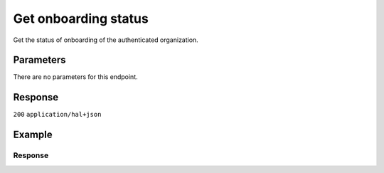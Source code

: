 Get onboarding status
=====================
.. api-name:: Onboarding API
   :version: 2

.. endpoint::
   :method: GET
   :url: https://api.mollie.com/v2/onboarding/me

.. authentication::
   :api_keys: false
   :organization_access_tokens: true
   :oauth: true

Get the status of onboarding of the authenticated organization.

Parameters
----------
There are no parameters for this endpoint.

Response
--------
``200`` ``application/hal+json``

.. parameter:: resource
   :type: string

   Indicates the response contains an onboarding object. Will always contain ``onboarding`` for this endpoint.

.. parameter:: name
   :type: string

   The name of the organization.

.. parameter:: signedUpAt
   :type: datetime

   The sign up date and time of the organization.

.. parameter:: status
   :type: string

   The current status of the organization's onboarding process. Possible values:

   * ``needs-data`` The onboarding is not completed and the merchant needs to provide (more) information.
   * ``in-review`` The merchant provided all information and Mollie needs to check this.
   * ``completed`` The onboarding is completed.
   * ``payments-disabled`` Payments have been disabled by Mollie. Reach out to Mollie for more information.

.. parameter:: canReceivePayments
   :type: boolean

   Whether or not the organization can receive payments.

.. parameter:: canReceiveSettlements
   :type: boolean

   Whether or not the organization can receive settlements.

.. parameter:: _links
   :type: object

   An object with several URL objects relevant to the onboarding status. Every URL object will contain an ``href`` and a
   ``type`` field.

   .. parameter:: self
      :type: URL object

      The API resource URL of this endpoint itself.

   .. parameter:: dashboard
      :type: URL object

      The URL of the onboarding process in Mollie Dashboard. You can redirect your customer to here for e.g. completing
      the onboarding process.

   .. parameter:: organization
      :type: URL object

      The API resource URL of the organization.

   .. parameter:: documentation
      :type: URL object

      The URL to the onboarding status retrieval endpoint documentation.

Example
-------
.. code-block-selector::
   .. code-block:: bash
      :linenos:

      curl -X GET https://api.mollie.com/v2/onboarding/me \
           -H "Authorization: Bearer access_dHar4XY7LxsDOtmnkVtjNVWXLSlXsM"

   .. code-block:: php
      :linenos:

      <?php
      $mollie = new \Mollie\Api\MollieApiClient();
      $mollie->setAccessToken("access_dHar4XY7LxsDOtmnkVtjNVWXLSlXsM");

      $onboarding = $mollie->onboarding->get();

   .. code-block:: python
      :linenos:

      from mollie.api.client import Client

      mollie_client = Client()
      mollie_client.set_access_token("access_dHar4XY7LxsDOtmnkVtjNVWXLSlXsM")

      onboarding = mollie_client.onboarding.get("me")

   .. code-block:: ruby
      :linenos:

      Mollie::Client.configure do |config|
        config.api_key = 'test_dHar4XY7LxsDOtmnkVtjNVWXLSlXsM'
      end

      Mollie::Onboarding.me

Response
^^^^^^^^
.. code-block:: none
   :linenos:

   HTTP/1.1 200 OK
   Content-Type: application/json

   {
       "resource": "onboarding",
       "name": "Mollie B.V.",
       "signedUpAt": "2018-12-20T10:49:08+00:00",
       "status": "completed",
       "canReceivePayments": true,
       "canReceiveSettlements": true,
       "_links": {
           "self": {
               "href": "https://api.mollie.com/v2/onboarding/me",
               "type": "application/hal+json"
           },
           "dashboard": {
               "href": "https://www.mollie.com/dashboard/onboarding",
               "type": "text/html"
           },
           "organization": {
               "href": "https://api.mollie.com/v2/organization/org_12345",
               "type": "application/hal+json"
           },
           "documentation": {
               "href": "https://docs.mollie.com/reference/v2/onboarding-api/get-onboarding-status",
               "type": "text/html"
           }
       }
   }
